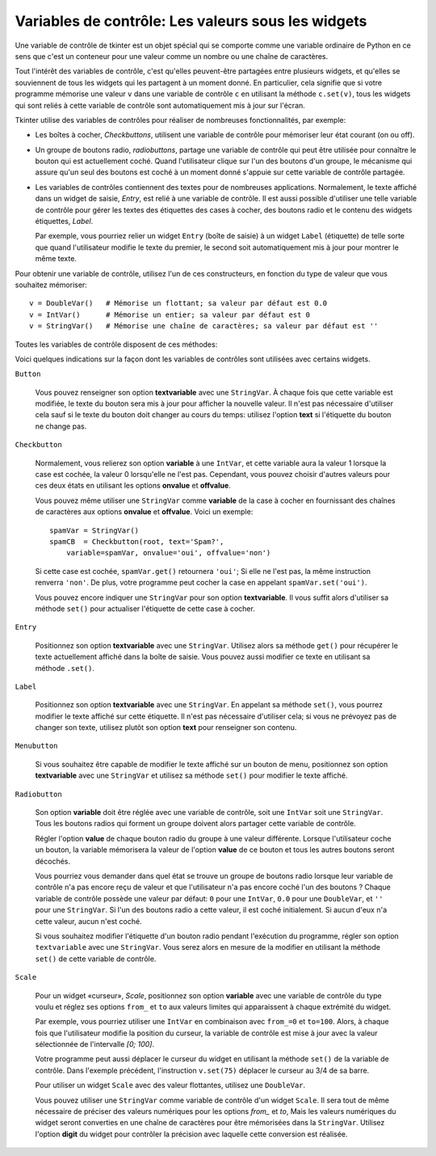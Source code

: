 .. _CTRLVARIABLES:

*******************************************************
**Variables de contrôle**: Les valeurs sous les widgets
*******************************************************

Une variable de contrôle de tkinter est un objet spécial qui se comporte comme une variable ordinaire de Python en ce sens que c'est un conteneur pour une valeur comme un nombre ou une chaîne de caractères.

Tout l'intérêt des variables de contrôle, c'est qu'elles peuvent-être partagées entre plusieurs widgets, et qu'elles se souviennent de tous les widgets qui les partagent à un moment donné. En particulier, cela signifie que si votre programme mémorise une valeur ``v`` dans une variable de contrôle ``c`` en utilisant la méthode ``c.set(v)``, tous les widgets qui sont reliés à cette variable de contrôle sont automatiquement mis à jour sur l'écran.

Tkinter utilise des variables de contrôles pour réaliser de nombreuses fonctionnalités, par exemple:

* Les boîtes à cocher, *Checkbuttons*, utilisent une variable de contrôle pour mémoriser leur état courant (on ou off).

* Un groupe de boutons radio, *radiobuttons*, partage une variable de contrôle qui peut être utilisée pour connaître le bouton qui est actuellement coché. Quand l'utilisateur clique sur l'un des boutons d'un groupe, le mécanisme qui assure qu'un seul des boutons est coché à un moment donné s'appuie sur cette variable de contrôle partagée.

* Les variables de contrôles contiennent des textes pour de nombreuses applications. Normalement, le texte affiché dans un widget de saisie, *Entry*, est relié à une variable de contrôle. Il est aussi possible d'utiliser une telle variable de contrôle pour gérer les textes des étiquettes des cases à cocher, des boutons radio et le contenu des widgets étiquettes, *Label*.

  Par exemple, vous pourriez relier un widget ``Entry`` (boîte de saisie) à un widget ``Label`` (étiquette) de telle sorte que quand l'utilisateur modifie le texte du premier, le second soit automatiquement mis à jour pour montrer le même texte.

Pour obtenir une variable de contrôle, utilisez l'un de ces constructeurs, en fonction du type de valeur que vous souhaitez mémoriser::

    v = DoubleVar()   # Mémorise un flottant; sa valeur par défaut est 0.0
    v = IntVar()      # Mémorise un entier; sa valeur par défaut est 0
    v = StringVar()   # Mémorise une chaîne de caractères; sa valeur par défaut est ''

Toutes les variables de contrôle disposent de ces méthodes:

.. py:method:: get()

        Retourne la valeur courante de la variable de contrôle.

.. py:method:: set(valeur)

        Modifie la valeur courante de la variable de contrôle. Si les options d'un ou plusieurs widgets sont reliées à cette variable, ces widgets seront automatiquement mis à jour quand la boucle principale sera à nouveau en attente; voir :py:meth:`update_idletasks` dans :ref:`UNIVERSAL` pour plus d'information sur le contrôle de ce cycle de mise à jour.

Voici quelques indications sur la façon dont les variables de contrôles sont utilisées avec certains widgets.

``Button``

    Vous pouvez renseigner son option **textvariable** avec une ``StringVar``. À chaque fois que cette variable est modifiée, le texte du bouton sera mis à jour pour afficher la nouvelle valeur. Il n'est pas nécessaire d'utiliser cela sauf si le texte du bouton doit changer au cours du temps: utilisez l'option **text** si l'étiquette du bouton ne change pas.

``Checkbutton``

    Normalement, vous relierez son option **variable** à une ``IntVar``, et cette variable aura la valeur 1 lorsque la case est cochée, la valeur 0 lorsqu'elle ne l'est pas. Cependant, vous pouvez choisir d'autres valeurs pour ces deux états en utilisant les options **onvalue** et **offvalue**.

    Vous pouvez même utiliser une ``StringVar`` comme **variable** de la case à cocher en fournissant des chaînes de caractères aux options **onvalue** et **offvalue**. Voici un exemple:
    
    ::

        spamVar = StringVar()
        spamCB  = Checkbutton(root, text='Spam?',
            variable=spamVar, onvalue='oui', offvalue='non')

    Si cette case est cochée, ``spamVar.get()`` retournera ``'oui'``; Si elle ne l'est pas, la même instruction renverra ``'non'``. De plus, votre programme peut cocher la case en appelant ``spamVar.set('oui')``.

    Vous pouvez encore indiquer une ``StringVar`` pour son option **textvariable**. Il vous suffit alors d'utiliser sa méthode ``set()`` pour actualiser l'étiquette de cette case à cocher.

``Entry``

    Positionnez son option **textvariable** avec une ``StringVar``. Utilisez alors sa méthode ``get()`` pour récupérer le texte actuellement affiché dans la boîte de saisie. Vous pouvez aussi modifier ce texte en utilisant sa méthode ``.set()``.
    
``Label``

    Positionnez son option **textvariable** avec une ``StringVar``. En appelant sa méthode ``set()``, vous pourrez modifier le texte affiché sur cette étiquette. Il n'est pas nécessaire d'utiliser cela; si vous ne prévoyez pas de changer son texte, utilisez plutôt son option **text** pour renseigner son contenu.

``Menubutton``

    Si vous souhaitez être capable de modifier le texte affiché sur un bouton de menu, positionnez son option **textvariable** avec une ``StringVar`` et utilisez sa méthode ``set()`` pour modifier le texte affiché.

``Radiobutton``

    Son option **variable** doit être réglée avec une variable de contrôle, soit une ``IntVar`` soit une ``StringVar``. Tous les boutons radios qui forment un groupe doivent alors partager cette variable de contrôle.

    Régler l'option **value** de chaque bouton radio du groupe à une valeur différente. Lorsque l'utilisateur coche un bouton, la variable mémorisera la valeur de l'option **value** de ce bouton et tous les autres boutons seront décochés.

    Vous pourriez vous demander dans quel état se trouve un groupe de boutons radio lorsque leur variable de contrôle n'a pas encore reçu de valeur et que l'utilisateur n'a pas encore coché l'un des boutons ? Chaque variable de contrôle possède une valeur par défaut: ``0`` pour une ``IntVar``, ``0.0`` pour une ``DoubleVar``, et ``''`` pour une ``StringVar``. Si l'un des boutons radio a cette valeur, il est coché initialement. Si aucun d'eux n'a cette valeur, aucun n'est coché.

    Si vous souhaitez modifier l'étiquette d'un bouton radio pendant l'exécution du programme, régler son option ``textvariable`` avec une ``StringVar``. Vous serez alors en mesure de la modifier en utilisant la méthode ``set()`` de cette variable de contrôle.
    
``Scale``

    Pour un widget «curseur», *Scale*, positionnez son option **variable** avec une variable de contrôle du type voulu et réglez ses options ``from_`` et ``to`` aux valeurs limites qui apparaissent à chaque extrémité du widget.

    Par exemple, vous pourriez utiliser une ``IntVar`` en combinaison avec ``from_=0`` et ``to=100``. Alors, à chaque fois que l'utilisateur modifie la position du curseur, la variable de contrôle est mise à jour avec la valeur sélectionnée de l'intervalle *[0; 100]*.

    Votre programme peut aussi déplacer le curseur du widget en utilisant la méthode ``set()`` de la variable de contrôle. Dans l'exemple précédent, l'instruction ``v.set(75)`` déplacer le curseur au 3/4 de sa barre.

    Pour utiliser un widget ``Scale`` avec des valeur flottantes, utilisez une ``DoubleVar``.

    Vous pouvez utiliser une ``StringVar`` comme variable de contrôle d'un widget ``Scale``. Il sera tout de même nécessaire de préciser des valeurs numériques pour les options *from\_* et *to*, Mais les valeurs numériques du widget seront converties en une chaîne de caractères pour être mémorisées dans la ``StringVar``. Utilisez l'option **digit** du widget pour contrôler la précision avec laquelle cette conversion est réalisée.

